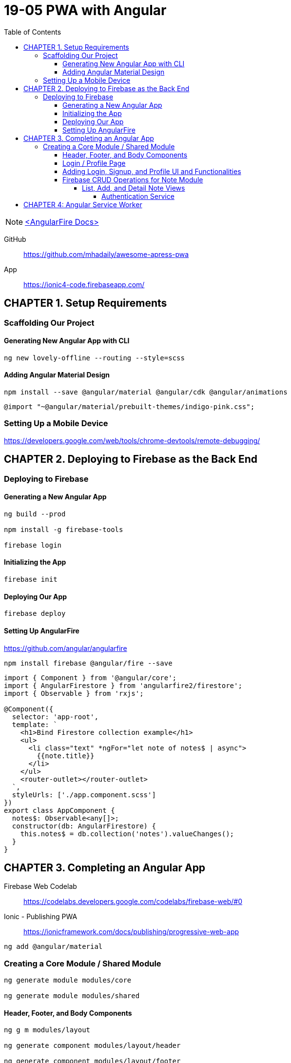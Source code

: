 = 19-05 PWA with Angular
:toc: right
:toclevels: 6
:icons: font
:source-highlighter: pygments
:pygments-style: xcode

NOTE: link:angularfire.html[<AngularFire Docs>]

====
GitHub::
https://github.com/mhadaily/awesome-apress-pwa

App::
https://ionic4-code.firebaseapp.com/
====

== CHAPTER 1. Setup Requirements

=== Scaffolding Our Project

==== Generating New Angular App with CLI

```
ng new lovely-offline --routing --style=scss
```

==== Adding Angular Material Design

```
npm install --save @angular/material @angular/cdk @angular/animations
```

```
@import "~@angular/material/prebuilt-themes/indigo-pink.css";
```

=== Setting Up a Mobile Device

https://developers.google.com/web/tools/chrome-devtools/remote-debugging/


== CHAPTER 2. Deploying to Firebase as the Back End

=== Deploying to Firebase

==== Generating a New Angular App

```
ng build --prod

npm install -g firebase-tools

firebase login
```

==== Initializing the App

```
firebase init
```

==== Deploying Our App

```
firebase deploy
```

==== Setting Up AngularFire

https://github.com/angular/angularfire

```
npm install firebase @angular/fire --save
```

```ts
import { Component } from '@angular/core';
import { AngularFirestore } from 'angularfire2/firestore';
import { Observable } from 'rxjs';

@Component({
  selector: 'app-root',
  template: `
    <h1>Bind Firestore collection example</h1>
    <ul>
      <li class="text" *ngFor="let note of notes$ | async">
        {{note.title}}
      </li>
    </ul>
    <router-outlet></router-outlet>
  `,
  styleUrls: ['./app.component.scss']
})
export class AppComponent {
  notes$: Observable<any[]>;
  constructor(db: AngularFirestore) {
    this.notes$ = db.collection('notes').valueChanges();
  }
}
```

== CHAPTER 3. Completing an Angular App

====
Firebase Web Codelab::
https://codelabs.developers.google.com/codelabs/firebase-web/#0

Ionic - Publishing PWA::
https://ionicframework.com/docs/publishing/progressive-web-app
====

```
ng add @angular/material
```

=== Creating a Core Module / Shared Module

```
ng generate module modules/core

ng generate module modules/shared
```

==== Header, Footer, and Body Components

```
ng g m modules/layout

ng generate component modules/layout/header

ng generate component modules/layout/footer
```

----
- src/app/modules/layout/header
    - header.component.html
    - header.component.scss
    - header.component.ts
- src/app/modules/layout/footer
    - footer.component.html
    - footer.component.scss
    - footer.component.ts
- src    
    - styles.scss
----

.src/app/app.component.ts
```ts
import { Component } from '@angular/core';

@Component({
  selector: 'app-root',
  template: `
  <div class="appress-pwa-note">
    <app-header></app-header>
    <div class="main"> 
      <router-outlet></router-outlet>
    </div>
    <app-footer></app-footer>
  </div>
  `,
})
export class AppComponent { }
```

==== Login / Profile Page

```
ng generate module modules/user --routing

ng generate component modules/user/userContainer --flat
```

----
- UserRoutingModule
- AppRoutingModule
----

==== Adding Login, Signup, and Profile UI and Functionalities

```
ng generate service modules/core/firebaseAuth
```

----
- src/app/modules/core/
    - firebase-auth.service.ts
- src/app/modules/user/
    - user-container.component.ts
    - user-container.component.html
    - user-container.component.scss
----

==== Firebase CRUD Operations for Note Module

===== List, Add, and Detail Note Views

```
ng generate module modules/notes --routing

ng generate component modules/notes/notesList
ng generate component modules/notes/notesAdd
ng generate component modules/notes/noteDetails
```

====== Authentication Service

```
ng generate service modules/core/auth
```

== CHAPTER 4: Angular Service Worker
